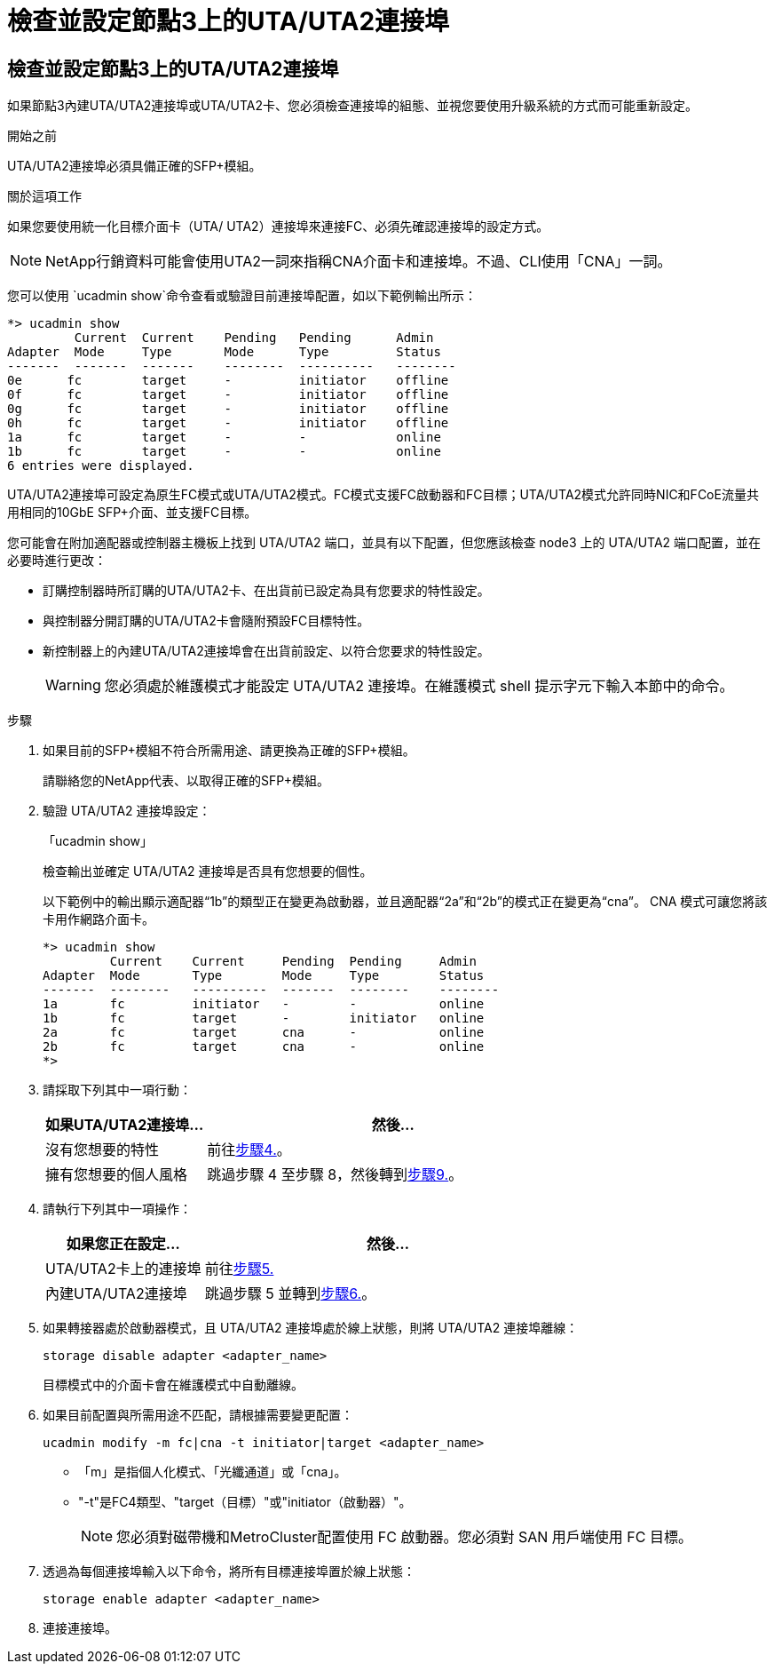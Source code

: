 = 檢查並設定節點3上的UTA/UTA2連接埠
:allow-uri-read: 




== 檢查並設定節點3上的UTA/UTA2連接埠

如果節點3內建UTA/UTA2連接埠或UTA/UTA2卡、您必須檢查連接埠的組態、並視您要使用升級系統的方式而可能重新設定。

.開始之前
UTA/UTA2連接埠必須具備正確的SFP+模組。

.關於這項工作
如果您要使用統一化目標介面卡（UTA/ UTA2）連接埠來連接FC、必須先確認連接埠的設定方式。


NOTE: NetApp行銷資料可能會使用UTA2一詞來指稱CNA介面卡和連接埠。不過、CLI使用「CNA」一詞。

您可以使用 `ucadmin show`命令查看或驗證目前連接埠配置，如以下範例輸出所示：

....
*> ucadmin show
         Current  Current    Pending   Pending      Admin
Adapter  Mode     Type       Mode      Type         Status
-------  -------  -------    --------  ----------   --------
0e      fc        target     -         initiator    offline
0f      fc        target     -         initiator    offline
0g      fc        target     -         initiator    offline
0h      fc        target     -         initiator    offline
1a      fc        target     -         -            online
1b      fc        target     -         -            online
6 entries were displayed.
....
UTA/UTA2連接埠可設定為原生FC模式或UTA/UTA2模式。FC模式支援FC啟動器和FC目標；UTA/UTA2模式允許同時NIC和FCoE流量共用相同的10GbE SFP+介面、並支援FC目標。

您可能會在附加適配器或控制器主機板上找到 UTA/UTA2 端口，並具有以下配置，但您應該檢查 node3 上的 UTA/UTA2 端口配置，並在必要時進行更改：

* 訂購控制器時所訂購的UTA/UTA2卡、在出貨前已設定為具有您要求的特性設定。
* 與控制器分開訂購的UTA/UTA2卡會隨附預設FC目標特性。
* 新控制器上的內建UTA/UTA2連接埠會在出貨前設定、以符合您要求的特性設定。
+

WARNING: 您必須處於維護模式才能設定 UTA/UTA2 連接埠。在維護模式 shell 提示字元下輸入本節中的命令。



.步驟
. 如果目前的SFP+模組不符合所需用途、請更換為正確的SFP+模組。
+
請聯絡您的NetApp代表、以取得正確的SFP+模組。

. 驗證 UTA/UTA2 連接埠設定：
+
「ucadmin show」

+
檢查輸出並確定 UTA/UTA2 連接埠是否具有您想要的個性。

+
以下範例中的輸出顯示適配器“1b”的類型正在變更為啟動器，並且適配器“2a”和“2b”的模式正在變更為“cna”。  CNA 模式可讓您將該卡用作網路介面卡。

+
[listing]
----
*> ucadmin show
         Current    Current     Pending  Pending     Admin
Adapter  Mode       Type        Mode     Type        Status
-------  --------   ----------  -------  --------    --------
1a       fc         initiator   -        -           online
1b       fc         target      -        initiator   online
2a       fc         target      cna      -           online
2b       fc         target      cna      -           online
*>
----
. 請採取下列其中一項行動：
+
[cols="30,70"]
|===
| 如果UTA/UTA2連接埠... | 然後… 


| 沒有您想要的特性 | 前往<<auto_check3_step4,步驟4.>>。 


| 擁有您想要的個人風格 | 跳過步驟 4 至步驟 8，然後轉到<<auto_check3_step9,步驟9.>>。 
|===
. [[auto_check3_step4]]請執行下列其中一項操作：
+
[cols="30,70"]
|===
| 如果您正在設定... | 然後… 


| UTA/UTA2卡上的連接埠 | 前往<<auto_check3_step5,步驟5.>> 


| 內建UTA/UTA2連接埠 | 跳過步驟 5 並轉到<<auto_check3_step6,步驟6.>>。 
|===
. [[auto_check3_step5]]如果轉接器處於啟動器模式，且 UTA/UTA2 連接埠處於線上狀態，則將 UTA/UTA2 連接埠離線：
+
`storage disable adapter <adapter_name>`

+
目標模式中的介面卡會在維護模式中自動離線。

. [[auto_check3_step6]]如果目前配置與所需用途不匹配，請根據需要變更配置：
+
`ucadmin modify -m fc|cna -t initiator|target <adapter_name>`

+
** 「m」是指個人化模式、「光纖通道」或「cna」。
** "-t"是FC4類型、"target（目標）"或"initiator（啟動器）"。
+

NOTE: 您必須對磁帶機和MetroCluster配置使用 FC 啟動器。您必須對 SAN 用戶端使用 FC 目標。



. 透過為每個連接埠輸入以下命令，將所有目標連接埠置於線上狀態：
+
`storage enable adapter <adapter_name>`

. 連接連接埠。

